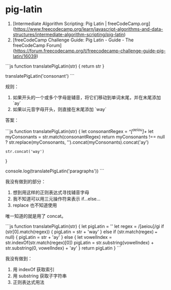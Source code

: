 * pig-latin
:PROPERTIES:
:CUSTOM_ID: pig-latin
:END:
1. [Intermediate Algorithm Scripting: Pig Latin | freeCodeCamp.org]([[https://www.freecodecamp.org/learn/javascript-algorithms-and-data-structures/intermediate-algorithm-scripting/pig-latin]])
2. [freeCodeCamp Challenge Guide: Pig Latin - Guide - The freeCodeCamp Forum]([[https://forum.freecodecamp.org/t/freecodecamp-challenge-guide-pig-latin/16039]])

```js function translatePigLatin(str) { return str }

translatePigLatin('consonant') ```

规则：

1. 如果开头的一个或多个字母是辅音，将它们移动到单词末尾，并在末尾添加 `ay`
2. 如果以元音字母开头，则直接在末尾添加 `way`

答案：

```js function translatePigLatin(str) { let consonantRegex = /^[^{aeiou}]+/ let myConsonants = str.match(consonantRegex) return myConsonants !== null ? str.replace(myConsonants, '').concat(myConsonants).concat('ay')

#+begin_example
str.concat('way')
#+end_example

}

console.log(translatePigLatin('paragraphs')) ```

我没有做到的部分：

1. 想到用这样的正则表达式寻找辅音字母
2. 我不知道可以用三元操作符来表示 if...else...
3. replace 也不知道使用

唯一知道的就是用了 concat。

```js function translatePigLatin(str) { let pigLatin = '' let regex = /[aeiou]/gi if (str[0].match(regex)) { pigLatin = str + 'way' } else if (str.match(regex) === null) { pigLatin = str + 'ay' } else { let vowelIndex = str.indexOf(str.match(regex)[0]) pigLatin = str.substring(vowelIndex) + str.substring(0, vowelIndex) + 'ay' } return pigLatin } ```

我没有做到：

1. 用 indexOf 获取索引
2. 用 substring 获取子字符串
3. 正则表达式用法
